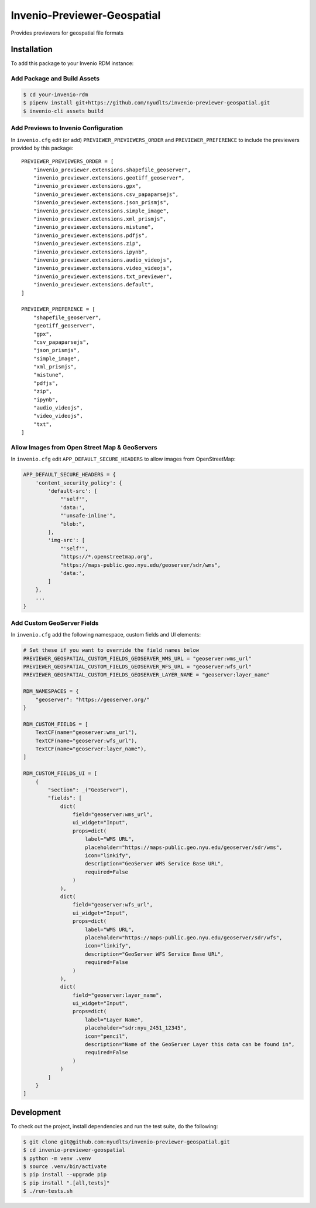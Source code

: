 Invenio-Previewer-Geospatial
============================

|ci-badge| |license|

Provides previewers for geospatial file formats

Installation
------------

To add this package to your Invenio RDM instance:

Add Package and Build Assets
~~~~~~~~~~~~~~~~~~~~~~~~~~~~

.. code:: bash

   $ cd your-invenio-rdm
   $ pipenv install git+https://github.com/nyudlts/invenio-previewer-geospatial.git
   $ invenio-cli assets build

Add Previews to Invenio Configuration
~~~~~~~~~~~~~~~~~~~~~~~~~~~~~~~~~~~~~

In ``invenio.cfg`` edit (or add) ``PREVIEWER_PREVIEWERS_ORDER`` and
``PREVIEWER_PREFERENCE`` to include the previewers provided by this
package:

::

   PREVIEWER_PREVIEWERS_ORDER = [
       "invenio_previewer.extensions.shapefile_geoserver",
       "invenio_previewer.extensions.geotiff_geoserver",
       "invenio_previewer.extensions.gpx",
       "invenio_previewer.extensions.csv_papaparsejs",
       "invenio_previewer.extensions.json_prismjs",
       "invenio_previewer.extensions.simple_image",
       "invenio_previewer.extensions.xml_prismjs",
       "invenio_previewer.extensions.mistune",
       "invenio_previewer.extensions.pdfjs",
       "invenio_previewer.extensions.zip",
       "invenio_previewer.extensions.ipynb",
       "invenio_previewer.extensions.audio_videojs",
       "invenio_previewer.extensions.video_videojs",
       "invenio_previewer.extensions.txt_previewer",
       "invenio_previewer.extensions.default",
   ]

   PREVIEWER_PREFERENCE = [
       "shapefile_geoserver",
       "geotiff_geoserver",
       "gpx",
       "csv_papaparsejs",
       "json_prismjs",
       "simple_image",
       "xml_prismjs",
       "mistune",
       "pdfjs",
       "zip",
       "ipynb",
       "audio_videojs",
       "video_videojs",
       "txt",
   ]

Allow Images from Open Street Map & GeoServers
~~~~~~~~~~~~~~~~~~~~~~~~~~~~~~~~~~~~~~~~~~~~~~

In ``invenio.cfg`` edit ``APP_DEFAULT_SECURE_HEADERS`` to allow images
from OpenStreetMap:

.. code:: python

   APP_DEFAULT_SECURE_HEADERS = {
       'content_security_policy': {
           'default-src': [
               "'self'",
               'data:',
               "'unsafe-inline'",
               "blob:",
           ],
           'img-src': [
               "'self'",
               "https://*.openstreetmap.org",
               "https://maps-public.geo.nyu.edu/geoserver/sdr/wms",
               'data:',
           ]
       },
       ...
   }

Add Custom GeoServer Fields
~~~~~~~~~~~~~~~~~~~~~~~~~~~

In ``invenio.cfg`` add the following namespace, custom fields and UI elements:

.. code:: python

    # Set these if you want to override the field names below
    PREVIEWER_GEOSPATIAL_CUSTOM_FIELDS_GEOSERVER_WMS_URL = "geoserver:wms_url"
    PREVIEWER_GEOSPATIAL_CUSTOM_FIELDS_GEOSERVER_WFS_URL = "geoserver:wfs_url"
    PREVIEWER_GEOSPATIAL_CUSTOM_FIELDS_GEOSERVER_LAYER_NAME = "geoserver:layer_name"

    RDM_NAMESPACES = {
        "geoserver": "https://geoserver.org/"
    }

    RDM_CUSTOM_FIELDS = [
        TextCF(name="geoserver:wms_url"),
        TextCF(name="geoserver:wfs_url"),
        TextCF(name="geoserver:layer_name"),
    ]

    RDM_CUSTOM_FIELDS_UI = [
        {
            "section": _("GeoServer"),
            "fields": [
                dict(
                    field="geoserver:wms_url",
                    ui_widget="Input",
                    props=dict(
                        label="WMS URL",
                        placeholder="https://maps-public.geo.nyu.edu/geoserver/sdr/wms",
                        icon="linkify",
                        description="GeoServer WMS Service Base URL",
                        required=False
                    )
                ),
                dict(
                    field="geoserver:wfs_url",
                    ui_widget="Input",
                    props=dict(
                        label="WMS URL",
                        placeholder="https://maps-public.geo.nyu.edu/geoserver/sdr/wfs",
                        icon="linkify",
                        description="GeoServer WFS Service Base URL",
                        required=False
                    )
                ),
                dict(
                    field="geoserver:layer_name",
                    ui_widget="Input",
                    props=dict(
                        label="Layer Name",
                        placeholder="sdr:nyu_2451_12345",
                        icon="pencil",
                        description="Name of the GeoServer Layer this data can be found in",
                        required=False
                    )
                )
            ]
        }
    ]


Development
-----------

To check out the project, install dependencies and run the test suite,
do the following:

.. code:: bash

   $ git clone git@github.com:nyudlts/invenio-previewer-geospatial.git
   $ cd invenio-previewer-geospatial
   $ python -m venv .venv
   $ source .venv/bin/activate
   $ pip install --upgrade pip
   $ pip install ".[all,tests]"
   $ ./run-tests.sh

.. |ci-badge| image:: https://github.com/nyudlts/invenio-previewer-geospatial/workflows/CI/badge.svg
   :target: https://github.com/nyudlts/invenio-previewer-geospatial/actions?query=workflow%3ACI
.. |license| image:: https://img.shields.io/github/license/nyudlts/invenio-previewer-geospatial.svg
   :target: https://github.com/nyudlts/invenio-previewer-geospatial/blob/master/LICENSE
